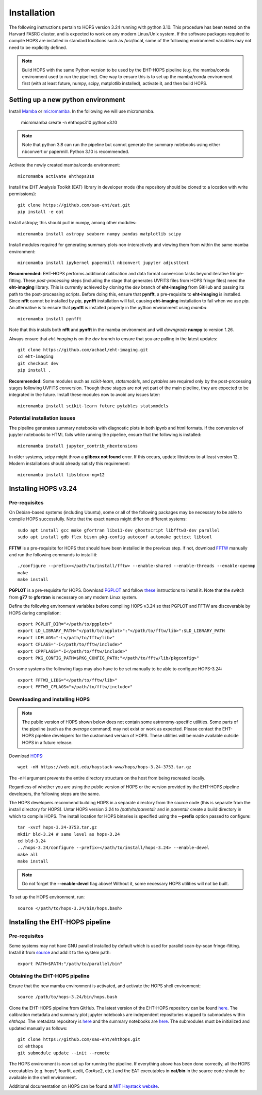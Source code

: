 ============
Installation
============

The following instructions pertain to HOPS version 3.24 running with python 3.10. This procedure has been tested on the Harvard FASRC cluster, and is expected to work on any modern Linux/Unix system. If the software packages required to compile HOPS are installed in standard locations such as /usr/local, some of the following environment variables may not need to be explicitly defined.

.. note::
   Build HOPS with the same Python version to be used by the EHT-HOPS pipeline (e.g. the mamba/conda environment used to run the pipeline).
   One way to ensure this is to set up the mamba/conda environment first (with at least future, numpy, scipy, matplotlib installed), activate it, and then build HOPS.

Setting up a new python environment
-----------------------------------

Install `Mamba <https://mamba.readthedocs.io/en/latest/index.html>`_ or `micromamba <https://mamba.readthedocs.io/en/latest/installation/micromamba-installation.html>`_.
In the following we will use micromamba.

   micromamba create -n ehthops310 python=3.10

.. note::
   Note that python 3.8 can run the pipeline but cannot generate the summary notebooks using either nbconvert or papermill. Python 3.10 is recommended.

Activate the newly created mamba/conda environment::

   micromamba activate ehthops310

Install the EHT Analysis Toolkit (EAT) library in developer mode (the repository should be cloned to a location with write permissions)::

   git clone https://github.com/sao-eht/eat.git
   pip install -e eat

Install astropy; this should pull in numpy, among other modules::

   micromamba install astropy seaborn numpy pandas matplotlib scipy

Install modules required for generating summary plots non-interactively and viewing them from within the same mamba environment::

   mircomamba install ipykernel papermill nbconvert jupyter adjusttext

**Recommended:** EHT-HOPS performs additional calibration and data format conversion tasks beyond iterative fringe-fitting.
These *post-processing* steps (including the stage that generates UVFITS files from HOPS fringe files) need the **eht-imaging** library.
This is currently achieved by cloning the *dev* branch of **eht-imaging** from GitHub and passing its path to the post-processing scripts.
Before doing this, ensure that **pynfft**, a pre-requisite to **eht-imaging** is installed. Since **nfft** cannot be installed by *pip*,
**pynfft** installation will fail, causing **eht-imaging** installation to fail when we use *pip*.
An alternative is to ensure that **pynfft** is installed properly in the python environment using *mamba*::

   micromamba install pynfft

Note that this installs both **nfft** and **pynfft** in the mamba environment and will *downgrade* **numpy** to version 1.26.

Always ensure that *eht-imaging* is on the *dev* branch to ensure that you are pulling in the latest updates::

   git clone https://github.com/achael/eht-imaging.git
   cd eht-imaging
   git checkout dev
   pip install .

**Recommended:** Some modules such as *scikit-learn*, *statsmodels*, and *pytables* are required only by the post-processing stages following UVFITS conversion.
Though these stages are not yet part of the main pipeline, they are expected to be integrated in the future. Install these modules now to avoid any issues later::

   micromamba install scikit-learn future pytables statsmodels

Potential installation issues
^^^^^^^^^^^^^^^^^^^^^^^^^^^^^

The pipeline generates summary notebooks with diagnostic plots in both ipynb and html formats.
If the conversion of jupyter notebooks to HTML fails while running the pipeline, ensure that the following is installed::

   micromamba install jupyter_contrib_nbextensions

In older systems, scipy might throw a **glibcxx not found** error. If this occurs, update libstdcxx
to at least version 12. Modern installations should already satisfy this requirement::

   micromamba install libstdcxx-ng=12

Installing HOPS v3.24
---------------------

Pre-requisites
^^^^^^^^^^^^^^

On Debian-based systems (including Ubuntu), some or all of the following packages may be necessary
to be able to compile HOPS successfully. Note that the exact names might differ on different systems::

   sudo apt install gcc make gfortran libx11-dev ghostscript libfftw3-dev parallel
   sudo apt install gdb flex bison pkg-config autoconf automake gettext libtool

**FFTW** is a pre-requisite for HOPS that should have been installed in the previous step. If not,
download `FFTW <https://fftw.org/>`_ manually and run the following commands to install it::

   ./configure --prefix=</path/to/install/fftw> --enable-shared --enable-threads --enable-openmp
   make
   make install

**PGPLOT** is a pre-requisite for HOPS. Download `PGPLOT <https://sites.astro.caltech.edu/~tjp/pgplot/>`_ and
follow `these <https://www.gnu.org/software/gnuastro/manual/html_node/PGPLOT.html>`_ instructions to
install it. Note that the switch from **g77** to **gfortran** is necessary on any modern Linux system.

Define the following environment variables before compiling HOPS v3.24 so that PGPLOT and FFTW are
discoverable by HOPS during compilation::

   export PGPLOT_DIR="</path/to/pgplot>"
   export LD_LIBRARY_PATH="</path/to/pgplot>":"</path/to/fftw/lib>":$LD_LIBRARY_PATH
   export LDFLAGS="-L</path/to/fftw/lib>"
   export CFLAGS="-I</path/to/fftw/include>"
   export CPPFLAGS="-I</path/to/fftw/include>"
   export PKG_CONFIG_PATH=$PKG_CONFIG_PATH:"</path/to/fftw/lib/pkgconfig>"
  
On some systems the following flags may also have to be set manually to be able to configure HOPS-3.24::

   export FFTW3_LIBS="</path/to/fftw/lib>"
   export FFTW3_CFLAGS="</path/to/fftw/include>"

Downloading and installing HOPS
^^^^^^^^^^^^^^^^^^^^^^^^^^^^^^^

.. note::
   The public version of HOPS shown below does not contain some astronomy-specific utilities. Some parts of the pipeline (such as the *average* command) may not exist or work as expected.
   Please contact the EHT-HOPS pipeline developers for the customised version of HOPS. These utilities will be made available outside HOPS in a future release.

Download `HOPS <https://www.haystack.mit.edu/haystack-observatory-postprocessing-system-hops/>`_::

   wget -nH https://web.mit.edu/haystack-www/hops/hops-3.24-3753.tar.gz

The -nH argument prevents the entire directory structure on the host from being recreated locally.

Regardless of whether you are using the public version of HOPS or the version provided by the
EHT-HOPS pipeline developers, the following steps are the same.

The HOPS developers recommend building HOPS in a separate directory from the source code (this is separate from the install directory for HOPS).
Untar HOPS version 3.24 to */path/to/parentdir* and in *parentdir* create a build directory in which to compile HOPS.
The install location for HOPS binaries is specified using the **--prefix** option passed to configure::

   tar -xvzf hops-3.24-3753.tar.gz
   mkdir bld-3.24 # same level as hops-3.24
   cd bld-3.24
   ../hops-3.24/configure --prefix=</path/to/install/hops-3.24> --enable-devel
   make all
   make install

.. note::
   Do not forget the **\-\-enable-devel** flag above! Without it, some necessary HOPS utilities will not be built.

To set up the HOPS environment, run::

   source </path/to/hops-3.24/bin/hops.bash>

Installing the EHT-HOPS pipeline
--------------------------------

Pre-requisites
^^^^^^^^^^^^^^

Some systems may not have GNU parallel installed by default which is used for parallel scan-by-scan fringe-fitting.
Install it from `source <https://www.gnu.org/software/parallel>`_ and add it to the system path::

   export PATH=$PATH:"/path/to/parallel/bin"

Obtaining the EHT-HOPS pipeline
^^^^^^^^^^^^^^^^^^^^^^^^^^^^^^^

Ensure that the new mamba environment is activated, and activate the HOPS shell environment::

   source /path/to/hops-3.24/bin/hops.bash


Clone the EHT-HOPS pipeline from GitHub. The latest version of the EHT-HOPS repository can be found `here <https://github.com/sao-eht/ehthops>`_.
The calibration metadata and summary plot jupyter notebooks are independent repositories mapped to
submodules within *ehthops*. The metadata repository is `here <https://github.com/sao-eht/ehthops-meta>`_
and the summary notebooks are `here <https://github.com/sao-eht/ehthops-plots>`_. The submodules must be
initialized and updated manually as follows::
   
   git clone https://github.com/sao-eht/ehthops.git
   cd ehthops
   git submodule update --init --remote

The HOPS environment is now set up for running the pipeline. If everything above has been done correctly, all the HOPS executables (e.g. hops*, fourfit, aedit,
CorAsc2, etc.) and the EAT executables in **eat/bin** in the source code should be available in the shell environment.

Additional documentation on HOPS can be found at `MIT Haystack website <https://www.haystack.mit.edu/haystack-observatory-postprocessing-system-hops/>`_.